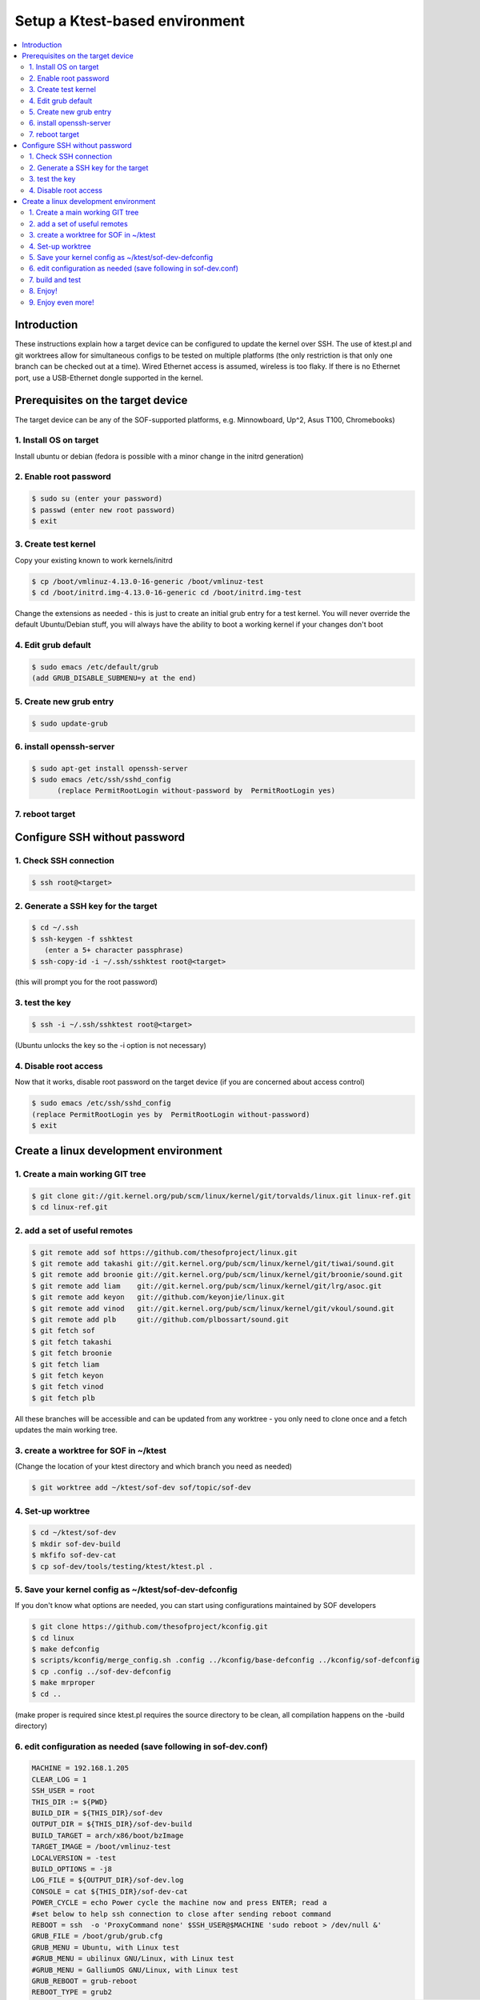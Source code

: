 .. _setup-ktest-environment:

Setup a Ktest-based environment
##################

.. contents:: 
   :local:
   :depth: 3

Introduction
************
These instructions explain how a target device can be configured to
update the kernel over SSH. The use of ktest.pl and git worktrees
allow for simultaneous configs to be tested on multiple platforms (the
only restriction is that only one branch can be checked out at a
time). Wired Ethernet access is assumed, wireless is too flaky. If
there is no Ethernet port, use a USB-Ethernet dongle supported in the
kernel.


Prerequisites on the target device
**********************************

The target device can be any of the SOF-supported platforms,
e.g. Minnowboard, Up^2, Asus T100, Chromebooks)

1. Install OS on target
-----------------------

Install ubuntu or debian (fedora is possible with a minor change
in the initrd generation)

2. Enable root password
-----------------------

.. code-block:: bash

  $ sudo su (enter your password)
  $ passwd (enter new root password)
  $ exit

3. Create test kernel
---------------------

Copy your existing known to work kernels/initrd

.. code-block:: bash
		
  $ cp /boot/vmlinuz-4.13.0-16-generic /boot/vmlinuz-test
  $ cd /boot/initrd.img-4.13.0-16-generic cd /boot/initrd.img-test

Change the extensions as needed - this is just to create an initial
grub entry for a test kernel. You will never override the default
Ubuntu/Debian stuff, you will always have the ability to boot a
working kernel if your changes don't boot

4. Edit grub default
--------------------

.. code-block:: bash
		
  $ sudo emacs /etc/default/grub
  (add GRUB_DISABLE_SUBMENU=y at the end)

5. Create new grub entry
------------------------

.. code-block:: bash

  $ sudo update-grub

6. install openssh-server
-------------------------

.. code-block:: bash

  $ sudo apt-get install openssh-server
  $ sudo emacs /etc/ssh/sshd_config
	(replace PermitRootLogin without-password by  PermitRootLogin yes)

7. reboot target
----------------

Configure SSH without password
******************************

1. Check SSH connection
-----------------------
   
.. code-block:: bash

  $ ssh root@<target>


2. Generate a SSH key for the target
------------------------------------

.. code-block:: bash

  $ cd ~/.ssh
  $ ssh-keygen -f sshktest
     (enter a 5+ character passphrase)
  $ ssh-copy-id -i ~/.ssh/sshktest root@<target>

(this will prompt you for the root password)

3. test the key
---------------

.. code-block:: bash
		
  $ ssh -i ~/.ssh/sshktest root@<target>
(Ubuntu unlocks the key so the -i option is not necessary)

4. Disable root access
----------------------

Now that it works, disable root password on the target device (if you
are concerned about access control)

.. code-block:: bash

  $ sudo emacs /etc/ssh/sshd_config
  (replace PermitRootLogin yes by  PermitRootLogin without-password)
  $ exit

Create a linux development environment
**************************************

1. Create a main working GIT tree
---------------------------------

.. code-block:: bash

  $ git clone git://git.kernel.org/pub/scm/linux/kernel/git/torvalds/linux.git linux-ref.git
  $ cd linux-ref.git

2. add a set of useful remotes
------------------------------

.. code-block:: bash

  $ git remote add sof https://github.com/thesofproject/linux.git
  $ git remote add takashi git://git.kernel.org/pub/scm/linux/kernel/git/tiwai/sound.git
  $ git remote add broonie git://git.kernel.org/pub/scm/linux/kernel/git/broonie/sound.git
  $ git remote add liam    git://git.kernel.org/pub/scm/linux/kernel/git/lrg/asoc.git
  $ git remote add keyon   git://github.com/keyonjie/linux.git
  $ git remote add vinod   git://git.kernel.org/pub/scm/linux/kernel/git/vkoul/sound.git
  $ git remote add plb     git://github.com/plbossart/sound.git
  $ git fetch sof
  $ git fetch takashi
  $ git fetch broonie
  $ git fetch liam
  $ git fetch keyon
  $ git fetch vinod
  $ git fetch plb

All these branches will be accessible and can be updated from any
worktree - you only need to clone once and a fetch updates the main
working tree.

3. create a worktree for SOF in ~/ktest
--------------------------------------

(Change the location of your ktest directory and which branch you need
as needed)

.. code-block:: bash

  $ git worktree add ~/ktest/sof-dev sof/topic/sof-dev

4. Set-up worktree
------------------

.. code-block:: bash

  $ cd ~/ktest/sof-dev
  $ mkdir sof-dev-build
  $ mkfifo sof-dev-cat
  $ cp sof-dev/tools/testing/ktest/ktest.pl .

5. Save your kernel config as ~/ktest/sof-dev-defconfig
-------------------------------------------------------

If you don't know what options are needed, you can start using configurations maintained by SOF developers

.. code-block:: bash

  $ git clone https://github.com/thesofproject/kconfig.git
  $ cd linux
  $ make defconfig
  $ scripts/kconfig/merge_config.sh .config ../kconfig/base-defconfig ../kconfig/sof-defconfig
  $ cp .config ../sof-dev-defconfig
  $ make mrproper
  $ cd ..

(make proper is required since ktest.pl requires the source directory
to be clean, all compilation happens on the -build directory)

6. edit configuration as needed (save following in sof-dev.conf)
----------------------------------------------------------------

.. code-block:: perl
		
  MACHINE = 192.168.1.205
  CLEAR_LOG = 1
  SSH_USER = root
  THIS_DIR := ${PWD}
  BUILD_DIR = ${THIS_DIR}/sof-dev
  OUTPUT_DIR = ${THIS_DIR}/sof-dev-build
  BUILD_TARGET = arch/x86/boot/bzImage
  TARGET_IMAGE = /boot/vmlinuz-test
  LOCALVERSION = -test
  BUILD_OPTIONS = -j8
  LOG_FILE = ${OUTPUT_DIR}/sof-dev.log
  CONSOLE = cat ${THIS_DIR}/sof-dev-cat
  POWER_CYCLE = echo Power cycle the machine now and press ENTER; read a
  #set below to help ssh connection to close after sending reboot command
  REBOOT = ssh  -o 'ProxyCommand none' $SSH_USER@$MACHINE 'sudo reboot > /dev/null &'
  GRUB_FILE = /boot/grub/grub.cfg
  GRUB_MENU = Ubuntu, with Linux test
  #GRUB_MENU = ubilinux GNU/Linux, with Linux test
  #GRUB_MENU = GalliumOS GNU/Linux, with Linux test
  GRUB_REBOOT = grub-reboot
  REBOOT_TYPE = grub2
  POST_INSTALL = ssh  -o 'ProxyCommand none' $SSH_USER@$MACHINE 'sudo /usr/sbin/mkinitramfs -o /boot/initrd.img-test $KERNEL_VERSION'
  #REBOOT_TYPE = script
  #REBOOT_SCRIPT = ssh $SSH_USER@$MACHINE "sed -i 's|^default.*$|default test|' /boot/loader/loader.conf"

  TEST_START
  TEST_TYPE = boot
  BUILD_TYPE = useconfig:${THIS_DIR}/sof-dev-defconfig
  BUILD_NOCLEAN = 1

7. build and test
-----------------

.. code-block:: bash
		
  $ ./ktest.pl sof-dev.conf

if this does not work, make sure you have all the following files in the
local directory:

* ktest.pl
* sof-dev-cat
* sof-dev
* sof-dev-build
* sof-dev.conf
* sof-dev-defconfig

Ktest will compile, install the new kernel and reboot. The prompt
detection only works with a UART, not over SSH, so you will have to
Control-C manually when the console is not enabled.

8. Enjoy!
---------

9. Enjoy even more!
-------------------

By having multiple worktree and configs, you can run tests in parallel
on different machines, either the same kernel or different branches.



